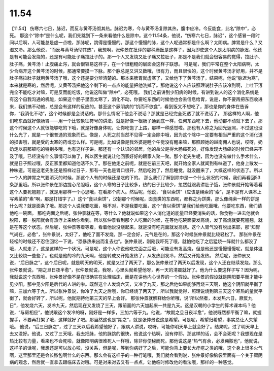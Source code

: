 11.54
===========

【11.54】  伤寒六七日，脉迟，而反与黄芩汤彻其热。脉迟为寒，今与黄芩汤复除其热，腹中应冷。今反能食，此名“除中”，必死。
那这个“除中”是什么呢，我们先跳到下一条来看他什么是除中。这个11.54条，他说，“伤寒六七日，脉迟”，这个感冒一段时间以后啊，人可能总是虚一点啦，那脉呢，跳得是慢慢的。那这个慢慢的脉，这个人呢通常都是什么啊？太阴病。脾胃是什么？又湿又冷。那么他说，“而反与黄芩汤彻其热”，我想啊，张仲景在批评的那种庸医是这样子，因为即使这个人是太阴病的脉迟，他还是有可能会发烧的，还是有可能肚子痛拉肚子的。那一个人又发烧又肚子痛又拉肚子，那是不是我们就会很容易的觉得，拉肚子、肚子痛，黄芩汤！止腹痛止泻，就会很容易这样子，在一个很粗糙的层面会这样子联想。
可是呢，我们平常在整个太阳病啊，太少合病开这个黄芩汤的时候，那通常要摸一下脉。那个脉总是又洪又数哦，很有力，而且很快的，这个时候黄芩汤才好用，并不是肚子痛拉肚子就用黄芩汤了哦，这个还是要分辨清楚的。那本来脾胃就虚寒了，又给他下了黄芩汤了，结果呢，他说“脉迟为寒”，本来就是寒的，然后呢，又黄芩汤把他这个剩下的一点点的能量把他洗掉了。那他说这个人应该照理说肚子应该冷到啊，上吐下泻完全不能吃才对嘛，可是反而能吃饭，他说这叫做“除中”，必死哦。
我们之前讲到少阳病的时候，有讲到说人的这个消化系统是有这个自我沟通的机能，如果这个肠子里面太寒了，消化不动，你要吃东西的时候他也会丢信息给胃，说是，你不要再把东西收进来，我们搞不动他，总是会有这样的反应的。甚至这个厥阴病的“饥而不欲食”，看到饭又不想吃了，那也是你的身体在告诉你，“我消化不动”，这个时候都是会说话的。那什么情况下他会不说话？那就是已经完全死透了就不说话了。
那这样的人啊，他们吃东西就好像肠胃——用一个比较象征符号的讲法，就是好像一根肠子通到底一样，任何东西吃下去，他动都不动就下去了。那这个时候这个人就很能够吃的下哦，就是好像身体呢，让你吃饱了上路，那样一种感觉啦。那也有人称之为回光返照，不过这也没什么光了，就是一个很普通的现象而已。像是，人死之前当然不见得一定会除中哦，因为这个除中一定要有相当严重的这个消化道的损害哦，就是受的太寒的药或怎么样。可是呢，比如说像是我外婆是睡个午觉没有醒来嘛，那照顾她的越南佣人也说，哎呀，奶奶走以前那顿吃的特别多哦，也有这样子讲。那还有一个认识的邻居，他的岳父是得大肠癌死的，好像发现大肠癌的时候已经来不及了哦，已经没有什么事情可以做了，所以医生就说让他回家好好的跟家人聚一聚。那个老先生呢，因为也没有做什么手术什么，就是日子照过哦，反正家里都知道他活不久了。那在他走之前呢，就是在前三天吧，就开始全家人就闻到有味道了，他身上散发一种味道。可是这老先生还是照样过日子，那有一天也是胃口很开，然后吃饱了，然后睡觉，就没醒来了，大概这样的状态了。所以一个人的脾胃之气要消灭的时候，那这个人有的时候还是吃的下的。
那么我们了解到除中是一个什么状况的时候，我们再看回53条那里哦。所以张仲景在那边提心吊胆哦，这个人寒的日子比较多，热的日子比较少，忽然就跟我讲肚子饿，张仲景就开始等着看这个人要死翘翘了，就是用那样一个心思哦，在看那个病人。然后呢，他说，“食以索饼”（应该是绳索的“索”，是不是有人课本上写素菜的“素”啊，那是打错字了。）这个“食以索饼”，汉朝那个时候呢，面食类的东西呢，都称之为饼类，那么像绳索一样的饼是什么呢？就是面条了哦。那这个人说我要吃面，哦不对，不是我要吃面，这个“食以索饼”是我们给他吃面哦，他要吃东西，我们请他吃一碗面。
那吃完面之后呢，张仲景就在等，等什么？他就说如果这个人消化道的能量已经要消失的话，你食物一进去他就会脱阳，那一脱阳就会有热浮上来给你看到。所以张仲景看到那个人吃面的时候，在等他吃碗面要发高烧，发了高烧就要死翘翘，就是在等这个状态。然后呢，张仲景等着等着，看着他说没烧起来，就是没有吃完面就发高烧。这个人胃气没有脱出来耶，那“知胃气尚在，必愈”，张仲景说，太好了，他吃了面不发烧，那一定会好，元气是在的，那这个时候张仲景就比较轻松了。
那张仲景在轻松的时候还不忍住回忆一下说，“恐暴热来出而复去也”。张仲景说，刚刚我吓死了哦，就怕他吃了之后猛烧一阵就什么都没了哦，人就走了，这是这样的一个状况。可是呢，这个人你说他吃完面之后哦，可能没有发高烧，但是他还是慢慢慢慢呢，就是体温又比较烧一些些了。也就是他的冷的九天啊，他是转成又开始发热了，从发热到发冷，然后又开始发热。
然后呢，张仲景又说，“后日脉之”，这个后日呢，就是明天的明天，就是又过了两天了，那么张仲景过了两天以后发现，这个人还在继续发烧。那么张仲景就说，“期之旦日夜半愈”，张仲景就说，我呀，心里头就希望他呀，再一天的清晨就好了。他为什么要这样子写？因为呢，我就说这个东西哦，张仲景好像不是在很确实在处理临床，而是在讲他内心世界的一个假设。张仲景的假设就是阴阳要平衡才能中见少阳，那中见少阳是后代的人讲的啦。既然这个人发烧六天，又冷了九天，那之后他如果能够再烧三天啊，他这个阴阳就平衡了嘛，三加六等于九。所以张仲景说，你冷了九天之后哦，你已经烧了两天了，所以我就觉得，照理说烧到第三天这个寒热的量就平衡了，就会好转了，所以呢，他就期待他第三天的早上会好。
那张仲景就解释给你听哦，说“所以然者，本发热六日，厥反九日”，他发烧六天，发冷九天，然后现在又发烧了三天，跟前面的六天加起来一共是九天。这是汉朝的小学生的算术课本吗？他说，“与厥相应”，他说跟这个发冷的呀，刚好是一样多，三加六等于九。他说，“故期之旦日夜半愈”，他说既然都平衡了嘛，就握握手，不要再打架了哦，这样就好了吧。那当然这也是“期之”，就是张仲景说这是希望。可是呢，希望归希望，事实总让人失望哦。
他说，“后三日脉之”，过了三天以后我希望他好了，跟病人讲说，哎呀，可能你明天早上就会好了。结果呢，过了明天早上去又没好。他说，又过了三天哦，我去把脉，他的脉跳的很快，他说这个热啊，没有停耶，那这样的话，会不会死呢？我想现在是热比较有力量，看来也不会死啦，就像阳明病很难死人一样哦，除非你便秘而死。那他说这是“热气有余，必发痈脓也”，他就说，这样子的话呢，我想还是可以放心啦，没关系，但是呢，等到你病好了之后，可能你背上要长大疔疮之类的哦，这个身上很多火气啊，这里那里还是会长脓包啊什么的东西。那么会有这样子的一种行笔哦，我们就会看到说，张仲景好像脑袋里面有一个关于厥阴病的观念，然后就一直拿去跟临床去对哦。可是对来对去又有一点点，让他临时修改他的看法哦，那样的一种感觉。
